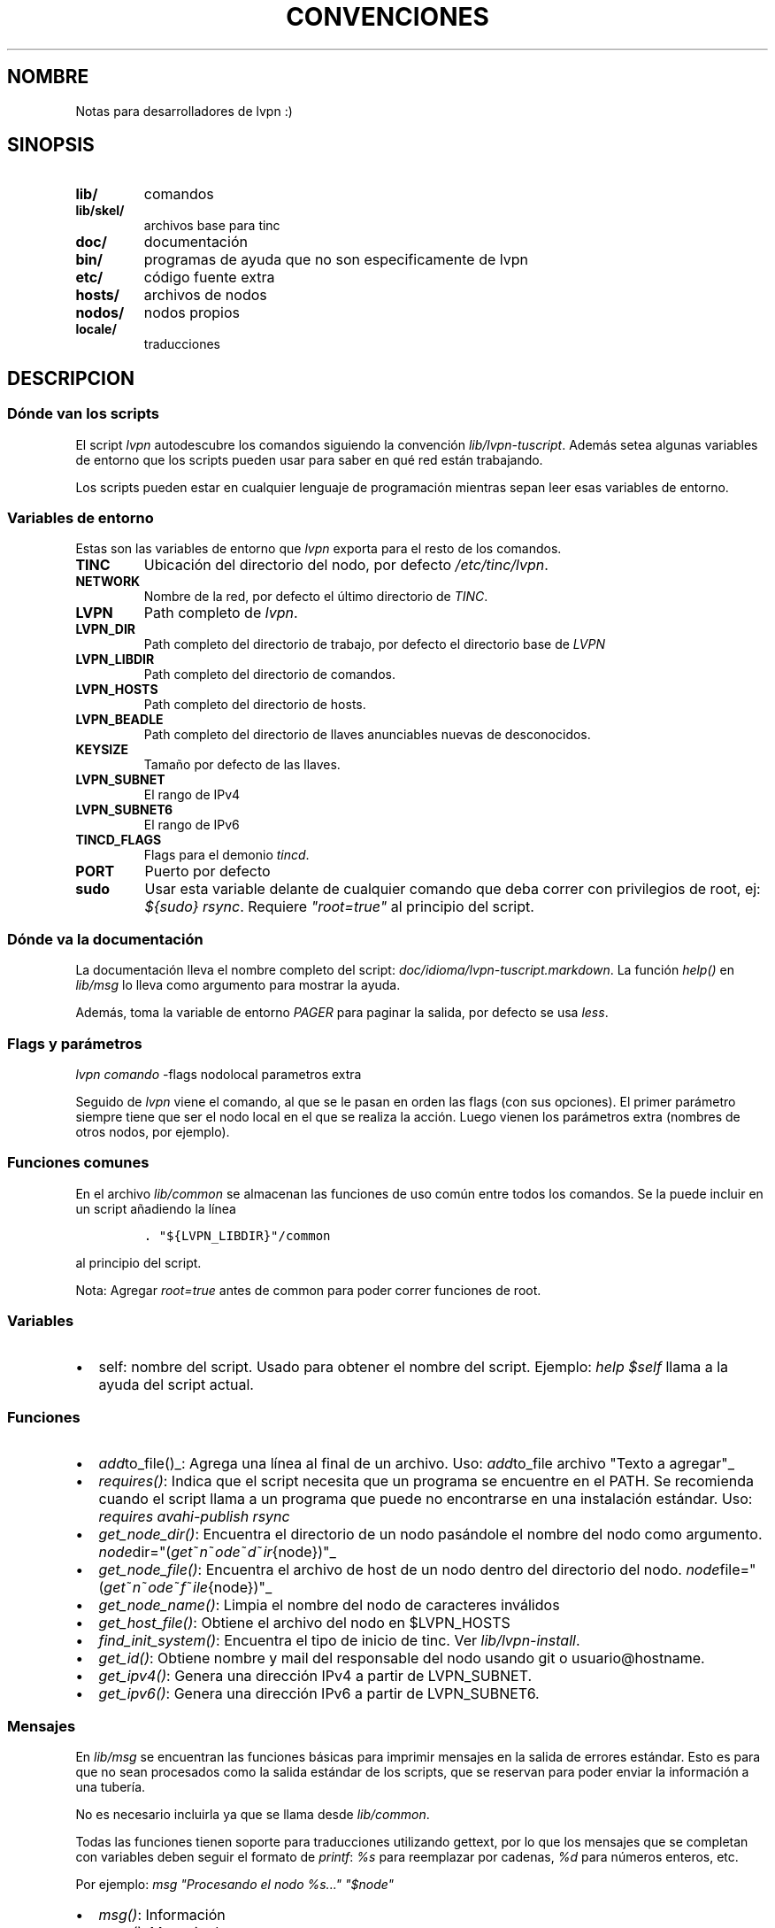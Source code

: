 .TH CONVENCIONES 2 "2013" "Manual de LibreVPN" "lvpn"
.SH NOMBRE
.PP
Notas para desarrolladores de lvpn :)
.SH SINOPSIS
.TP
.B lib/
comandos
.RS
.RE
.TP
.B lib/skel/
archivos base para tinc
.RS
.RE
.TP
.B doc/
documentación
.RS
.RE
.TP
.B bin/
programas de ayuda que no son especificamente de lvpn
.RS
.RE
.TP
.B etc/
código fuente extra
.RS
.RE
.TP
.B hosts/
archivos de nodos
.RS
.RE
.TP
.B nodos/
nodos propios
.RS
.RE
.TP
.B locale/
traducciones
.RS
.RE
.SH DESCRIPCION
.SS Dónde van los scripts
.PP
El script \f[I]lvpn\f[] autodescubre los comandos siguiendo la
convención \f[I]lib/lvpn\-tuscript\f[].
Además setea algunas variables de entorno que los scripts pueden usar
para saber en qué red están trabajando.
.PP
Los scripts pueden estar en cualquier lenguaje de programación mientras
sepan leer esas variables de entorno.
.SS Variables de entorno
.PP
Estas son las variables de entorno que \f[I]lvpn\f[] exporta para el
resto de los comandos.
.TP
.B TINC
Ubicación del directorio del nodo, por defecto \f[I]/etc/tinc/lvpn\f[].
.RS
.RE
.TP
.B NETWORK
Nombre de la red, por defecto el último directorio de \f[I]TINC\f[].
.RS
.RE
.TP
.B LVPN
Path completo de \f[I]lvpn\f[].
.RS
.RE
.TP
.B LVPN_DIR
Path completo del directorio de trabajo, por defecto el directorio base
de \f[I]LVPN\f[]
.RS
.RE
.TP
.B LVPN_LIBDIR
Path completo del directorio de comandos.
.RS
.RE
.TP
.B LVPN_HOSTS
Path completo del directorio de hosts.
.RS
.RE
.TP
.B LVPN_BEADLE
Path completo del directorio de llaves anunciables nuevas de
desconocidos.
.RS
.RE
.TP
.B KEYSIZE
Tamaño por defecto de las llaves.
.RS
.RE
.TP
.B LVPN_SUBNET
El rango de IPv4
.RS
.RE
.TP
.B LVPN_SUBNET6
El rango de IPv6
.RS
.RE
.TP
.B TINCD_FLAGS
Flags para el demonio \f[I]tincd\f[].
.RS
.RE
.TP
.B PORT
Puerto por defecto
.RS
.RE
.TP
.B sudo
Usar esta variable delante de cualquier comando que deba correr con
privilegios de root, ej: \f[I]${sudo} rsync\f[].
Requiere \f[I]"root=true"\f[] al principio del script.
.RS
.RE
.SS Dónde va la documentación
.PP
La documentación lleva el nombre completo del script:
\f[I]doc/idioma/lvpn\-tuscript.markdown\f[].
La función \f[I]help()\f[] en \f[I]lib/msg\f[] lo lleva como argumento
para mostrar la ayuda.
.PP
Además, toma la variable de entorno \f[I]PAGER\f[] para paginar la
salida, por defecto se usa \f[I]less\f[].
.SS Flags y parámetros
.PP
\f[I]lvpn comando\f[] \-flags nodolocal parametros extra
.PP
Seguido de \f[I]lvpn\f[] viene el comando, al que se le pasan en orden
las flags (con sus opciones).
El primer parámetro siempre tiene que ser el nodo local en el que se
realiza la acción.
Luego vienen los parámetros extra (nombres de otros nodos, por ejemplo).
.SS Funciones comunes
.PP
En el archivo \f[I]lib/common\f[] se almacenan las funciones de uso
común entre todos los comandos.
Se la puede incluir en un script añadiendo la línea
.IP
.nf
\f[C]
\&.\ "${LVPN_LIBDIR}"/common
\f[]
.fi
.PP
al principio del script.
.PP
Nota: Agregar \f[I]root=true\f[] antes de common para poder correr
funciones de root.
.SS Variables
.IP \[bu] 2
self: nombre del script.
Usado para obtener el nombre del script.
Ejemplo: \f[I]help $self\f[] llama a la ayuda del script actual.
.SS Funciones
.IP \[bu] 2
\f[I]add\f[]to_file()_: Agrega una línea al final de un archivo.
Uso: \f[I]add\f[]to_file archivo "Texto a agregar"_
.IP \[bu] 2
\f[I]requires()\f[]: Indica que el script necesita que un programa se
encuentre en el PATH.
Se recomienda cuando el script llama a un programa que puede no
encontrarse en una instalación estándar.
Uso: \f[I]requires avahi\-publish rsync\f[]
.IP \[bu] 2
\f[I]get_node_dir()\f[]: Encuentra el directorio de un nodo pasándole el
nombre del nodo como argumento.
\f[I]node\f[]dir="(\f[I]g\f[]\f[I]e\f[]\f[I]t\f[]~\f[I]n\f[]~\f[I]o\f[]\f[I]d\f[]\f[I]e\f[]~\f[I]d\f[]~\f[I]i\f[]\f[I]r\f[]{node})"_
.IP \[bu] 2
\f[I]get_node_file()\f[]: Encuentra el archivo de host de un nodo dentro
del directorio del nodo.
\f[I]node\f[]file="(\f[I]g\f[]\f[I]e\f[]\f[I]t\f[]~\f[I]n\f[]~\f[I]o\f[]\f[I]d\f[]\f[I]e\f[]~\f[I]f\f[]~\f[I]i\f[]\f[I]l\f[]\f[I]e\f[]{node})"_
.IP \[bu] 2
\f[I]get_node_name()\f[]: Limpia el nombre del nodo de caracteres
inválidos
.IP \[bu] 2
\f[I]get_host_file()\f[]: Obtiene el archivo del nodo en $LVPN_HOSTS
.IP \[bu] 2
\f[I]find_init_system()\f[]: Encuentra el tipo de inicio de tinc.
Ver \f[I]lib/lvpn\-install\f[].
.IP \[bu] 2
\f[I]get_id()\f[]: Obtiene nombre y mail del responsable del nodo usando
git o usuario\@hostname.
.IP \[bu] 2
\f[I]get_ipv4()\f[]: Genera una dirección IPv4 a partir de LVPN_SUBNET.
.IP \[bu] 2
\f[I]get_ipv6()\f[]: Genera una dirección IPv6 a partir de LVPN_SUBNET6.
.SS Mensajes
.PP
En \f[I]lib/msg\f[] se encuentran las funciones básicas para imprimir
mensajes en la salida de errores estándar.
Esto es para que no sean procesados como la salida estándar de los
scripts, que se reservan para poder enviar la información a una tubería.
.PP
No es necesario incluirla ya que se llama desde \f[I]lib/common\f[].
.PP
Todas las funciones tienen soporte para traducciones utilizando gettext,
por lo que los mensajes que se completan con variables deben seguir el
formato de \f[I]printf\f[]: \f[I]%s\f[] para reemplazar por cadenas,
\f[I]%d\f[] para números enteros, etc.
.PP
Por ejemplo: \f[I]msg "Procesando el nodo %s..." "$node"\f[]
.IP \[bu] 2
\f[I]msg()\f[]: Información
.IP \[bu] 2
\f[I]error()\f[]: Mensaje de error
.IP \[bu] 2
\f[I]warning()\f[]: Alerta
.IP \[bu] 2
\f[I]fatal_error()\f[]: Imprime un mensaje de error y termina el
programa inmediatamente
.IP \[bu] 2
\f[I]tip()\f[]: Recomendaciones, por ejemplo, cual comando correr a
continuación.
.SS Los comandos
.PP
La mayoria de los comandos solo configuran, luego hay que enviar los
cambios a directorio de instalación con el comando \f[I]lvpn init
install\f[].
.SH AUTHORS
fauno <fauno@endefensadelsl.org>.
